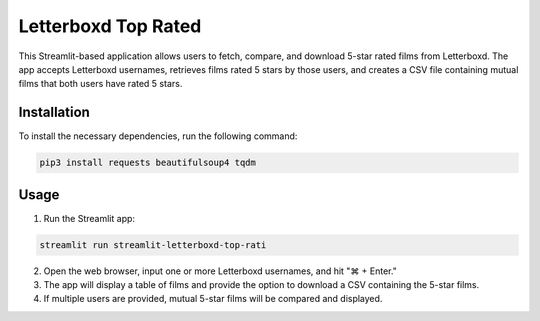 Letterboxd Top Rated
====================

This Streamlit-based application allows users to fetch, compare, and download 5-star rated films from Letterboxd. The app accepts Letterboxd usernames, retrieves films rated 5 stars by those users, and creates a CSV file containing mutual films that both users have rated 5 stars.

Installation
------------
To install the necessary dependencies, run the following command:

.. code-block:: bash

    pip3 install requests beautifulsoup4 tqdm

Usage
-----
1. Run the Streamlit app:

.. code-block:: bash

    streamlit run streamlit-letterboxd-top-rati

2. Open the web browser, input one or more Letterboxd usernames, and hit "⌘ + Enter."
3. The app will display a table of films and provide the option to download a CSV containing the 5-star films.
4. If multiple users are provided, mutual 5-star films will be compared and displayed.

